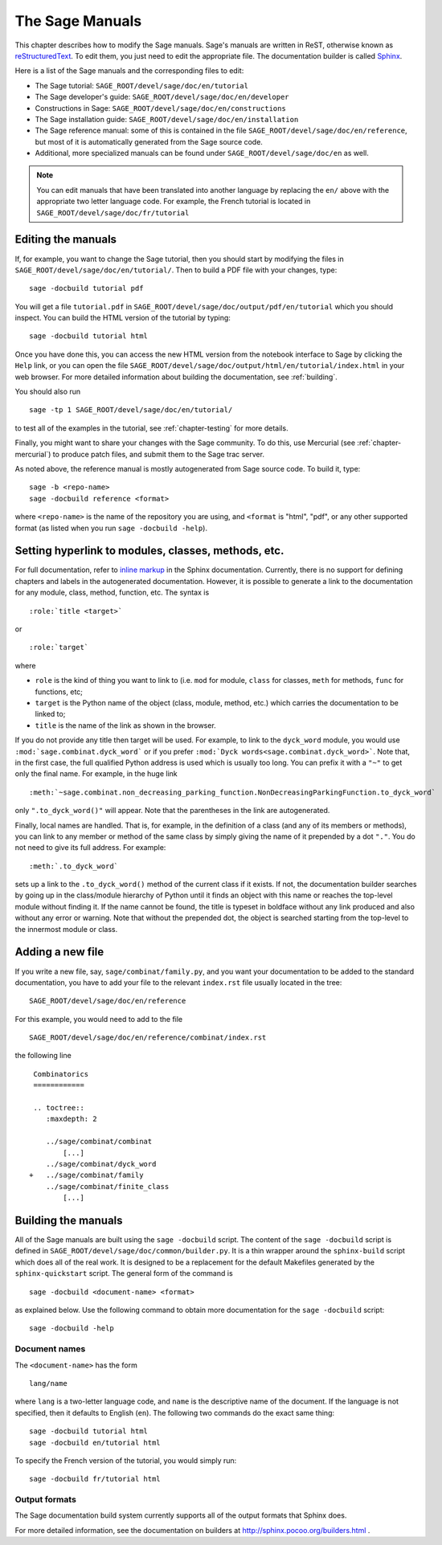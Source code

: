 .. _chapter-sage_manuals:

================
The Sage Manuals
================

This chapter describes how to modify the Sage manuals. Sage's manuals
are written in ReST, otherwise known as `reStructuredText`__. To edit
them, you just need to edit the appropriate file. The documentation
builder is called `Sphinx`__.

__ http://docutils.sourceforge.net/rst.html

__ http://sphinx.pocoo.org

Here is a list of the Sage manuals and the corresponding files to edit:

-  The Sage tutorial: ``SAGE_ROOT/devel/sage/doc/en/tutorial``

-  The Sage developer's guide:
   ``SAGE_ROOT/devel/sage/doc/en/developer``

-  Constructions in Sage:
   ``SAGE_ROOT/devel/sage/doc/en/constructions``

-  The Sage installation guide:
   ``SAGE_ROOT/devel/sage/doc/en/installation``

-  The Sage reference manual: some of this is contained in the file
   ``SAGE_ROOT/devel/sage/doc/en/reference``, but most of it is
   automatically generated from the Sage source code.

-  Additional, more specialized  manuals can be found under
   ``SAGE_ROOT/devel/sage/doc/en`` as well.

.. note::

   You can edit manuals that have been translated into another language
   by replacing the ``en/`` above with the appropriate two letter
   language code.  For example, the French tutorial is located in
   ``SAGE_ROOT/devel/sage/doc/fr/tutorial``

Editing the manuals
-------------------

If, for example, you want to change the Sage tutorial, then you should
start by modifying the files in
``SAGE_ROOT/devel/sage/doc/en/tutorial/``. Then to build a PDF file
with your changes, type::

    sage -docbuild tutorial pdf

You will get a file ``tutorial.pdf`` in
``SAGE_ROOT/devel/sage/doc/output/pdf/en/tutorial`` which you should
inspect.  You can build the HTML version of the tutorial by typing::

    sage -docbuild tutorial html

Once you have done this, you can access the new HTML version from the
notebook interface to Sage by clicking the ``Help`` link, or you can
open the file
``SAGE_ROOT/devel/sage/doc/output/html/en/tutorial/index.html`` in
your web browser.  For more detailed information about building the
documentation, see :ref:`building`.

You should also run

::

    sage -tp 1 SAGE_ROOT/devel/sage/doc/en/tutorial/

to test all of the examples in the tutorial, see
:ref:`chapter-testing` for more details.

Finally, you might want to share your changes with the Sage
community. To do this, use Mercurial (see :ref:`chapter-mercurial`) to
produce patch files, and submit them to the Sage trac server.

As noted above, the reference manual is mostly autogenerated from Sage
source code.  To build it, type::

    sage -b <repo-name>
    sage -docbuild reference <format>

where ``<repo-name>`` is the name of the repository you are using, and
``<format`` is "html", "pdf", or any other supported format (as listed
when you run ``sage -docbuild -help``).

Setting hyperlink to modules, classes, methods, etc.
----------------------------------------------------

For full documentation, refer to `inline markup`__ in the Sphinx
documentation. Currently, there is no support for defining chapters
and labels in the autogenerated documentation. However, it is possible
to generate a link to the documentation for any module, class, method,
function, etc. The syntax is

__ http://sphinx.pocoo.org/markup/inline.html

::

    :role:`title <target>`

or

::

    :role:`target`

where

- ``role`` is the kind of thing you want to link to (i.e. ``mod`` for
  module, ``class`` for classes, ``meth`` for methods, ``func`` for
  functions, etc;

- ``target`` is the Python name of the object (class, module, method,
  etc.) which carries the documentation to be linked to;

- ``title`` is the name of the link as shown in the browser.

If you do not provide any title then target will be used. For example,
to link to the ``dyck_word`` module, you would use
``:mod:`sage.combinat.dyck_word``` or if you prefer
``:mod:`Dyck words<sage.combinat.dyck_word>```. Note that, in the
first case, the full qualified Python address is used which is usually
too long. You can prefix it with a ``"~"`` to get only the final
name. For example, in the huge link

::

    :meth:`~sage.combinat.non_decreasing_parking_function.NonDecreasingParkingFunction.to_dyck_word`

only ``".to_dyck_word()"`` will appear. Note that the parentheses in
the link are autogenerated.

Finally, local names are handled. That is, for example, in the
definition of a class (and any of its members or methods), you can
link to any member or method of the same class by simply giving the
name of it prepended by a dot ``"."``. You do not need to give its
full address. For example::

    :meth:`.to_dyck_word`

sets up a link to the ``.to_dyck_word()`` method of the current class
if it exists. If not, the documentation builder searches by going up
in the class/module hierarchy of Python until it finds an object with
this name or reaches the top-level module without finding it. If the
name cannot be found, the title is typeset in boldface without any
link produced and also without any error or warning. Note that without
the prepended dot, the object is searched starting from the top-level
to the innermost module or class.

Adding a new file
-----------------

If you write a new file, say, ``sage/combinat/family.py``, and you want
your documentation to be added to the standard documentation, you have
to add your file to the relevant ``index.rst`` file usually located in
the tree::

    SAGE_ROOT/devel/sage/doc/en/reference

For this example, you would need to add to the file

::

    SAGE_ROOT/devel/sage/doc/en/reference/combinat/index.rst

the following line

::

    Combinatorics
    ============

    .. toctree::
       :maxdepth: 2

       ../sage/combinat/combinat
           [...]
       ../sage/combinat/dyck_word
   +   ../sage/combinat/family
       ../sage/combinat/finite_class
           [...]

.. _building:

Building the manuals
--------------------

All of the Sage manuals are built using the ``sage -docbuild``
script.  The content of the ``sage -docbuild`` script is defined in
``SAGE_ROOT/devel/sage/doc/common/builder.py``.  It is a thin wrapper
around the ``sphinx-build`` script which does all of the real work.
It is designed to be a replacement for the default Makefiles generated
by the ``sphinx-quickstart`` script.  The general form of the command
is

::

    sage -docbuild <document-name> <format>

as explained below.  Use the following command to obtain more
documentation for the ``sage -docbuild`` script::

    sage -docbuild -help

Document names
~~~~~~~~~~~~~~

The ``<document-name>`` has the form

::

    lang/name

where ``lang`` is a two-letter language code, and ``name`` is the
descriptive name of the document.  If the language is not specified,
then it defaults to English (``en``).  The following two commands do
the exact same thing::

    sage -docbuild tutorial html
    sage -docbuild en/tutorial html

To specify the French version of the tutorial, you would simply run::

    sage -docbuild fr/tutorial html

Output formats
~~~~~~~~~~~~~~

The Sage documentation build system currently supports all of the
output formats that Sphinx does.

For more detailed information, see the documentation on builders at
http://sphinx.pocoo.org/builders.html .
